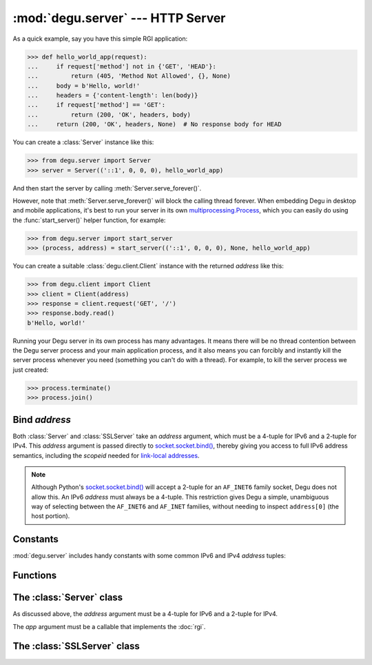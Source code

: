 :mod:`degu.server` --- HTTP Server
==================================

.. module:: degu.server
   :synopsis: Embedded HTTP Server

As a quick example, say you have this simple RGI application:

>>> def hello_world_app(request):
...     if request['method'] not in {'GET', 'HEAD'}:
...         return (405, 'Method Not Allowed', {}, None)
...     body = b'Hello, world!'
...     headers = {'content-length': len(body)}
...     if request['method'] == 'GET':
...         return (200, 'OK', headers, body)
...     return (200, 'OK', headers, None)  # No response body for HEAD

You can create a :class:`Server` instance like this:

>>> from degu.server import Server
>>> server = Server(('::1', 0, 0, 0), hello_world_app)

And then start the server by calling :meth:`Server.serve_forever()`.

However, note that :meth:`Server.serve_forever()` will block the calling thread
forever.  When embedding Degu in desktop and mobile applications, it's best to
run your server in its own `multiprocessing.Process`_, which you can easily do
using the :func:`start_server()` helper function, for example:

>>> from degu.server import start_server
>>> (process, address) = start_server(('::1', 0, 0, 0), None, hello_world_app)

You can create a suitable :class:`degu.client.Client` instance with the returned
*address* like this:

>>> from degu.client import Client
>>> client = Client(address)
>>> response = client.request('GET', '/')
>>> response.body.read()
b'Hello, world!'

Running your Degu server in its own process has many advantages.  It means there
will be no thread contention between the Degu server process and your main
application process, and it also means you can forcibly and instantly kill the
server process whenever you need (something you can't do with a thread).  For
example, to kill the server process we just created:

>>> process.terminate()
>>> process.join()


Bind *address*
--------------

Both :class:`Server` and :class:`SSLServer` take an *address* argument, which
must be a 4-tuple for IPv6 and a 2-tuple for IPv4.  This *address* argument is
passed directly to `socket.socket.bind()`_, thereby giving you access to full IPv6
address semantics, including the *scopeid* needed for `link-local addresses`_.

.. note::

    Although Python's `socket.socket.bind()`_ will accept a 2-tuple for an
    ``AF_INET6`` family socket, Degu does not allow this.  An IPv6 *address*
    must always be a 4-tuple.  This restriction gives Degu a simple, unambiguous
    way of selecting between the ``AF_INET6`` and ``AF_INET`` families, without
    needing to inspect ``address[0]`` (the host portion).


Constants
---------

:mod:`degu.server` includes handy constants with some common IPv6 and IPv4
*address* tuples:

.. data:: IPv6_LOOPBACK

    A 4-tuple with the IPv6 loopback-only *address*.

    >>> IPv6_LOOPBACK = ('::1', 0, 0, 0)


.. data:: IPv6_ANY

    A 4-tuple with the IPv6 any-IP *address*.

    >>> IPv6_ANY = ('::', 0, 0, 0)

    Note that this address does not allow you to accept connections from
    `link-local addresses`_.


.. data:: IPv4_LOOPBACK

    A 2-tuple with the IPv4 loopback-only *address*.

    >>> IPv4_LOOPBACK = ('127.0.0.1', 0)


.. data:: IPv4_ANY

    A 2-tuple with the IPv4 any-IP *address*.

    >>> IPv4_ANY = ('0.0.0.0', 0)


Functions
---------

.. function:: start_server(address, build_func, *build_args)

    Start a :class:`Server` in a new process.

    The return value is a ``(process, address)`` tuple.


.. function:: start_sslserver(sslconfig, address, build_func, *build_args)

    Start a :class:`SSLServer` in a new process.

    The return value is a ``(process, address)`` tuple.


The :class:`Server` class
----------------------------

.. class:: Server(address, app)

    As discussed above, the *address* argument must be a 4-tuple for IPv6 and a
    2-tuple for IPv4.

    The *app* argument must be a callable that implements the :doc:`rgi`.

    .. attribute:: sock

        The `socket.socket`_ instance upon which the server is listening.

    .. attribute:: address

        The address as returned by `socket.socket.getsockname()`_.

        Note this wont necessarily match the *address* provided when the server
        instance was created.  As Degu is designed for per-user server instances
        on dynamic ports, you typically specify port ``0`` in the *address*,
        using something like this::

            ('::1', 0, 0, 0)

        In which case this address attribute will contain the random port
        assigned by the operating system, something like this::

            ('::1', 40505, 0, 0)

    .. attribute:: app

        The RGI application callable provided when the instance was created.

    .. method:: serve_forever()

        Start the server in multi-threaded mode.

        The caller will block forever.


The :class:`SSLServer` class
----------------------------

.. class:: SSLServer(sslctx, addresss, app)


.. _`multiprocessing.Process`: http://docs.python.org/3/library/multiprocessing.html#multiprocessing.Process
.. _`socket.socket.bind()`: http://docs.python.org/3/library/socket.html#socket.socket.bind
.. _`link-local addresses`: http://en.wikipedia.org/wiki/Link-local_address#IPv6
.. _`socket.socket`: http://docs.python.org/3/library/socket.html#socket-objects
.. _`socket.socket.getsockname()`: http://docs.python.org/3/library/socket.html#socket.socket.getsockname
.. _`socket.create_connection()`: http://docs.python.org/3/library/socket.html#socket.create_connection
